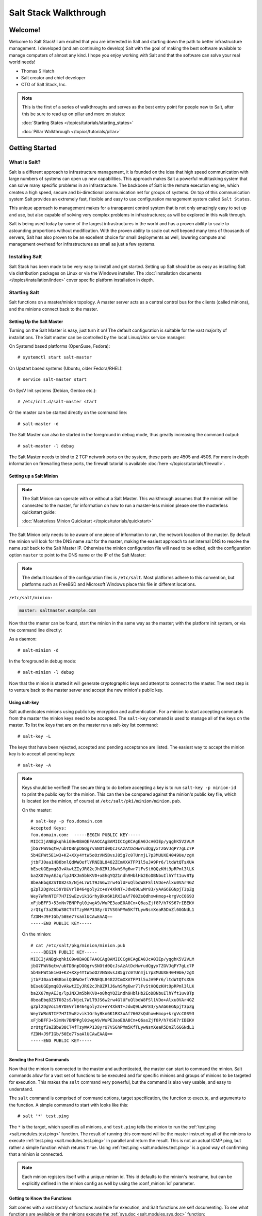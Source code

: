 ======================
Salt Stack Walkthrough
======================

Welcome!
========

Welcome to Salt Stack! I am excited that you are interested in Salt and
starting down the path to better infrastructure management. I developed
(and am continuing to develop) Salt with the goal of making the best
software available to manage computers of almost any kind. I hope you enjoy
working with Salt and that the software can solve your real world needs!

- Thomas S Hatch
- Salt creator and chief developer
- CTO of Salt Stack, Inc.

.. note::

    This is the first of a series of walkthroughs and serves as the best entry
    point for people new to Salt, after this be sure to read up on pillar and
    more on states:

    :doc:`Starting States </topics/tutorials/starting_states>`

    :doc:`Pillar Walkthrough </topics/tutorials/pillar>`


Getting Started
===============

What is Salt?
-------------

Salt is a different approach to infrastructure management, it is founded on
the idea that high speed communication with large numbers of systems can open
up new capabilities. This approach makes Salt a powerful multitasking system
that can solve many specific problems in an infrastructure. The backbone of
Salt is the remote execution engine, which creates a high speed, secure and
bi-directional communication net for groups of systems. On top of this
communication system Salt provides an extremely fast, flexible and easy to use
configuration management system called ``Salt States``.

This unique approach to management makes for a transparent control system that
is not only amazingly easy to set up and use, but also capable of solving very
complex problems in infrastructures; as will be explored in this walk through.

Salt is being used today by some of the largest infrastructures in the world
and has a proven ability to scale to astounding proportions without
modification. With the proven ability to scale out well beyond many tens of
thousands of servers, Salt has also proven to be an excellent choice for small
deployments as well, lowering compute and management overhead for
infrastructures as small as just a few systems.


Installing Salt
---------------

Salt Stack has been made to be very easy to install and get started. Setting up
Salt should be as easy as installing Salt via distribution packages on Linux or
via the Windows installer. The :doc:`installation documents
</topics/installation/index>` cover specific platform installation in depth.


Starting Salt
-------------

Salt functions on a master/minion topology. A master server acts as a
central control bus for the clients (called minions), and the minions connect
back to the master.


Setting Up the Salt Master
~~~~~~~~~~~~~~~~~~~~~~~~~~

Turning on the Salt Master is easy, just turn it on! The default configuration
is suitable for the vast majority of installations. The Salt master can be
controlled by the local Linux/Unix service manager:

On Systemd based platforms (OpenSuse, Fedora)::

    # systemctl start salt-master

On Upstart based systems (Ubuntu, older Fedora/RHEL)::

    # service salt-master start

On SysV Init systems (Debian, Gentoo etc.)::

    # /etc/init.d/salt-master start

Or the master can be started directly on the command line::

    # salt-master -d

The Salt Master can also be started in the foreground in debug mode, thus
greatly increasing the command output::

    # salt-master -l debug

The Salt Master needs to bind to 2 TCP network ports on the system, these ports
are 4505 and 4506. For more in depth information on firewalling these ports,
the firewall tutorial is available :doc:`here </topics/tutorials/firewall>`.


Setting up a Salt Minion
~~~~~~~~~~~~~~~~~~~~~~~~

.. note::

    The Salt Minion can operate with or without a Salt Master. This walkthrough
    assumes that the minion will be connected to the master, for information on
    how to run a master-less minion please see the masterless quickstart guide:

    :doc:`Masterless Minion Quickstart </topics/tutorials/quickstart>`

The Salt Minion only needs to be aware of one piece of information to run, the
network location of the master. By default the minion will look for the DNS
name `salt` for the master, making the easiest approach to set internal DNS to
resolve the name `salt` back to the Salt Master IP. Otherwise the minion
configuration file will need to be edited, edit the configuration option
``master`` to point to the DNS name or the IP of the Salt Master:

.. note::

    The default location of the configuration files is ``/etc/salt``. Most
    platforms adhere to this convention, but platforms such as FreeBSD and
    Microsoft Windows place this file in different locations.

``/etc/salt/minion:``

.. code-block:: yaml

    master: saltmaster.example.com

Now that the master can be found, start the minion in the same way as the
master; with the platform init system, or via the command line directly:

As a daemon::

    # salt-minion -d

In the foreground in debug mode::

    # salt-minion -l debug

Now that the minion is started it will generate cryptographic keys and attempt
to connect to the master. The next step is to venture back to the master server
and accept the new minion's public key.


Using salt-key
~~~~~~~~~~~~~~

Salt authenticates minions using public key encryption and authentication. For
a minion to start accepting commands from the master the minion keys need to be
accepted. The ``salt-key`` command is used to manage all of the keys on the
master. To list the keys that are on the master run a salt-key list command::

    # salt-key -L

The keys that have been rejected, accepted and pending acceptance are listed.
The easiest way to accept the minion key is to accept all pending keys::

    # salt-key -A

.. note::

    Keys should be verified! The secure thing to do before accepting a key is
    to run ``salt-key -p minion-id`` to print the public key for the minion.
    This can then be compared against the minion's public key file, which is
    located (on the minion, of course) at ``/etc/salt/pki/minion/minion.pub``.

    On the master::

        # salt-key -p foo.domain.com
        Accepted Keys:
        foo.domain.com:  -----BEGIN PUBLIC KEY-----
        MIICIjANBgkqhkiG9w0BAQEFAAOCAg8AMIICCgKCAgEA0JcA0IEp/yqghK5V2VLM
        jbG7FWV6qtw/ubTDBnpDGQgrvSNOtd0QcJsAzAtDcHwrudQgyxTZGVJqPY7gLc7P
        5b4EFWt5E1w3+KZ+XXy4YtW5oOzVN5BvsJ85g7c0TUnmjL7p3MUUXE4049Ue/zgX
        jtbFJ0aa1HB8bnlQdWWOeflYRNEQL8482ZCmXXATFP1l5uJA9Pr6/ltdWtQTsXUA
        bEseUGEpmq83vAkwtZIyJRG2cJh8ZRlJ6whSMg6wr7lFvStHQQzKHt9pRPml3lLK
        ba2X07myAEJq/lpJNXJm5bkKV0+o8hqYQZ1ndh9HblHb2EoDBNbuIlhYft1uv8Tp
        8beaEbq8ZST082sS/NjeL7W1T9JS6w2rw4GlUFuQlbqW8FSl1VDo+Alxu0VAr4GZ
        gZpl2DgVoL59YDEVrlB464goly2c+eY4XkNT+JdwQ9LwMr83/yAAG6EGNpjT3pZg
        Wey7WRnNTIF7H7ISwEzvik1GrhyBkn6K1RX3uAf760ZsQdhxwHmop+krgVcC0S93
        xFjbBFF3+53mNv7BNPPgl0iwgA9/WuPE3aoE0A8Cm+Q6asZjf8P/h7KS67rIBEKV
        zrQtgf3aZBbW38CT4fTzyWAP138yrU7VSGhPMm5KfTLywNsmXeaR5DnZl6GGNdL1
        fZDM+J9FIGb/50Ee77saAlUCAwEAAQ==
        -----END PUBLIC KEY-----

    On the minion::

        # cat /etc/salt/pkg/minion/minion.pub
        -----BEGIN PUBLIC KEY-----
        MIICIjANBgkqhkiG9w0BAQEFAAOCAg8AMIICCgKCAgEA0JcA0IEp/yqghK5V2VLM
        jbG7FWV6qtw/ubTDBnpDGQgrvSNOtd0QcJsAzAtDcHwrudQgyxTZGVJqPY7gLc7P
        5b4EFWt5E1w3+KZ+XXy4YtW5oOzVN5BvsJ85g7c0TUnmjL7p3MUUXE4049Ue/zgX
        jtbFJ0aa1HB8bnlQdWWOeflYRNEQL8482ZCmXXATFP1l5uJA9Pr6/ltdWtQTsXUA
        bEseUGEpmq83vAkwtZIyJRG2cJh8ZRlJ6whSMg6wr7lFvStHQQzKHt9pRPml3lLK
        ba2X07myAEJq/lpJNXJm5bkKV0+o8hqYQZ1ndh9HblHb2EoDBNbuIlhYft1uv8Tp
        8beaEbq8ZST082sS/NjeL7W1T9JS6w2rw4GlUFuQlbqW8FSl1VDo+Alxu0VAr4GZ
        gZpl2DgVoL59YDEVrlB464goly2c+eY4XkNT+JdwQ9LwMr83/yAAG6EGNpjT3pZg
        Wey7WRnNTIF7H7ISwEzvik1GrhyBkn6K1RX3uAf760ZsQdhxwHmop+krgVcC0S93
        xFjbBFF3+53mNv7BNPPgl0iwgA9/WuPE3aoE0A8Cm+Q6asZjf8P/h7KS67rIBEKV
        zrQtgf3aZBbW38CT4fTzyWAP138yrU7VSGhPMm5KfTLywNsmXeaR5DnZl6GGNdL1
        fZDM+J9FIGb/50Ee77saAlUCAwEAAQ==
        -----END PUBLIC KEY-----


Sending the First Commands
~~~~~~~~~~~~~~~~~~~~~~~~~~

Now that the minion is connected to the master and authenticated, the master 
can start to command the minion. Salt commands allow for a vast set of
functions to be executed and for specific minions and groups of minions to be
targeted for execution. This makes the ``salt`` command very powerful, but
the command is also very usable, and easy to understand.

The ``salt`` command is comprised of command options, target specification,
the function to execute, and arguments to the function. A simple command to
start with looks like this::

    # salt '*' test.ping

The ``*`` is the target, which specifies all minions, and ``test.ping`` tells
the minion to run the :ref:`test.ping <salt.modules.test.ping>` function. The
result of running this command will be the master instructing all of the
minions to execute :ref:`test.ping <salt.modules.test.ping>` in parallel and
return the result. This is not an actual ICMP ping, but rather a simple
function which returns ``True``. Using :ref:`test.ping
<salt.modules.test.ping>` is a good way of confirming that a minion is
connected.

.. note::

    Each minion registers itself with a unique minion id. This id defaults to
    the minion's hostname, but can be explicitly defined in the minion config as
    well by using the :conf_minion:`id` parameter.


Getting to Know the Functions
~~~~~~~~~~~~~~~~~~~~~~~~~~~~~

Salt comes with a vast library of functions available for execution, and Salt
functions are self documenting. To see what functions are available on the
minions execute the :ref:`sys.doc <salt.modules.sys.doc>` function::

    # salt '*' sys.doc

This will display a very large list of available functions and documentation on
them, this documentation is also available :doc:`here
</ref/modules/all/index>`.

These functions cover everything from shelling out to package management to
manipulating database servers. They comprise a powerful system management API
which is the backbone to Salt configuration management and many other aspects
of Salt.

.. note::

    Salt comes with many plugin systems. The functions that are available via
    the ``salt`` command are called :doc:`Execution Modules
    </ref/modules/all/index>`.


Helpful Functions to Know
~~~~~~~~~~~~~~~~~~~~~~~~~

The :doc:`cmd </ref/modules/all/salt.modules.cmdmod>` module contains
functions to shell out on minions, such as :mod:`cmd.run
<salt.modules.cmdmod.run>` and :mod:`cmd.run_all
<salt.modules.cmdmod.run_all>`::

    # salt '*' cmd.run 'ls -l /etc'

The ``pkg`` functions automatically map local system package managers to the
same salt functions. This means that ``pkg.install`` will install packages via
yum on Red Hat based systems, apt on Debian systems, etc.::

    # salt '*' pkg.install vim

The :mod:`network.interfaces <salt.modules.network.interfaces>` function will
list all interfaces on a minion, along with their IP addresses, netmasks, MAC
addresses, etc::

    # salt '*' network.interfaces


Grains
~~~~~~

Salt uses a system called :ref:`Grains <../targeting/grains>` to build up
static data about minions. This data includes information about the operating
system that is running, CPU architecture and much more. The grains system is
used throughout Salt to deliver platform data to many components and to users.

Grains can also be statically set, this makes it easy to assign values to
minions for grouping and managing. A common practice is to assign grains to
minions to specify what the role or roles a minion might be. These static
grains can be set in the minion configuration file or via the
:mod:`grains.setval <salt.modules.grains.setval>` function.


Targeting
~~~~~~~~~~

Salt allows for minions to be targeted based on a wide range of criteria.  The
default targeting system uses globular expressions to match minions, hence if
there are minions named ``larry1``, ``larry2``, ``curly1`` and ``curly2``, a
glob of ``larry*`` will match ``larry1`` and ``larry2``, and a glob of ``*1``
will match ``larry1`` and ``curly1``.

Many other targeting systems can be used other than globs, these systems
include:

Regular Expressions
    Target using PCRE compliant regular expressions:
    :doc:`Targeting with Regular Expressions</topics/targeting/pcre>`

Grains
    Target based on grains data:
    :doc:`Targeting with Grains</topics/targeting/grains>`

Pillar
    Target based on pillar data:
    :doc:`Targeting with Pillar</topics/targeting/pillar>`

IP
    Target based on IP addr/subnet/range:
    :doc:`Targeting with ipcidr</topics/targeting/ipcidr>`

Compound
    Create logic to target based on multiple targets:
    :doc:`Targeting with Compound</topics/targeting/compound>`

Nodegroup
    Target with nodegroups:
    :doc:`Targeting with Nodegroup</topics/targeting/nodegroups>`

The concepts of targets are used on the command line with salt, but also
function in many other areas as well, including the state system and the
systems used for ACLs and user permissions.


Passing in Arguments
~~~~~~~~~~~~~~~~~~~~

Many of the functions available accept arguments, these arguments can be
passed in on the command line::

    # salt '*' pkg.install vim

This example passes the argument ``vim`` to the pkg.install function, since
many functions can accept more complex input then just a string the arguments
are parsed through YAML, allowing for more complex data to be sent on the
command line::

    # salt '*' test.echo 'foo: bar'

In this case Salt translates the string 'foo: bar' into the dictionary
"{'foo': 'bar'}"

.. note::

    Any line that contains a newline will not be parsed by yaml.


Salt States
===========

Now that the basics are covered the time has come to evaluate ``States``.  Salt
``States``, or the ``State System`` is the component of Salt made for
configuration management. The State system is a fully functional configuration
management system which has been designed to be exceptionally powerful while
still being simple to use, fast, lightweight, deterministic and with salty
levels of flexibility.

The state system is already available with a basic salt setup, no additional
configuration is required, states can be set up immediately.

.. note::

    Before diving into the state system, a brief overview of how states are
    constructed will make many of the concepts clearer. Salt states are based
    on data modeling, and build on a low level data structure that is used to
    execute each state function. Then more logical layers are built on top of
    each other. The high layers of the state system which this tutorial will
    cover consists of everything that needs to be known to use states, the two
    high layers covered here are the `sls` layer and the highest layer
    `highstate`.

    Again, knowing that there are many layers of data management, will help with
    understanding states, but they never need to be used. Just as understanding
    how a compiler functions when learning a programming language,
    understanding what is going on under the hood of a configuration management
    system will also prove to be a valuable asset.


The First SLS Formula
---------------------

The state system is built on sls formulas, these formulas are built out in
files on Salt's file server. To make a very basic sls formula open up a file
under /srv/salt named vim.sls and get vim installed:

``/srv/salt/vim.sls:``

.. code-block:: yaml

    vim:
      pkg.installed

Now install vim on the minions by calling the sls directly::

    # salt '*' state.sls vim

This command will invoke the state system and run the named sls which was just
created, ``vim``.

Now, to beef up the vim sls formula, a vimrc can be added:

``/srv/salt/vim.sls:``

.. code-block:: yaml

    vim:
      pkg.installed

    /etc/vimrc:
      file.managed:
        - source: salt://vimrc
        - mode: 644
        - user: root
        - group: root

Now the desired vimrc needs to be copied into the Salt file server to
/srv/salt/vimrc, in Salt everything is a file, so no path redirection needs
to be accounted for. The vimrc file is placed right next to the vim.sls file.
The same command as above can be executed to all the vim sls formulas and now
include managing the file.

.. note::

    Salt does not need to be restarted/reloaded or have the master manipulated
    in any way when changing sls formulas, they are instantly available.


Adding Some Depth
-----------------

Obviously maintaining sls formulas right in the root of the file server will
not scale out to reasonably sized deployments. This is why more depth is
required. Start by making an nginx formula a better way, make an nginx
subdirectory and add an init.sls file:

``/srv/salt/nginx/init.sls:``

.. code-block:: yaml

    nginx:
      pkg:
        - installed
      service:
        - running
        - require:
          - pkg: nginx

A few things are introduced in this sls formula, first is the service statement
which ensures that the nginx service is running, but the nginx service can't be
started unless the package is installed, hence the ``require``. The ``require``
statement makes sure that the required component is executed before and that it
results in success.

.. note::

    The `require` option belongs to a family of options called `requisites`.
    Requisites are a powerful component of Salt States, for more information
    on how requisites work and what is available see:
    :doc:`Requisites</ref/states/requisites>`
    Also evaluation ordering is available in Salt as well:
    :doc:`Ordering States</ref/states/ordering>`

Now this new sls formula has a special name, ``init.sls``, when an sls formula is
named ``init.sls`` it inherits the name of the directory path that contains it,
so this formula can be referenced via the following command::

    # salt '*' state.sls nginx

Now that subdirectories can be used the vim.sls formula can be cleaned up, but
to make things more flexible (and to illustrate another point of course), move
the vim.sls and vimrc into a new subdirectory called ``edit`` and change the
vim.sls file to reflect the change:

``/srv/salt/edit/vim.sls:``

.. code-block:: yaml

    vim:
      pkg.installed

    /etc/vimrc:
      file.managed:
        - source: salt://edit/vimrc
        - mode: 644
        - user: root
        - group: root

The only change in the file is fixing the source path for the vimrc file. Now
the formula is referenced as ``edit.vim`` because it resides in the edit
subdirectory. Now the edit subdirectory can contain formulas for emacs, nano,
joe or any other editor that may need to be deployed.


Next Reading
------------

Two walkthroughs are specifically recommended at this point. First, a deeper
run through States, followed by an explanation of Pillar.

1. :doc:`Starting States </topics/tutorials/starting_states>`

2. :doc:`Pillar Walkthrough </topics/tutorials/pillar>`

An understanding of Pillar is extremely helpful in using States.


Getting Deeper Into States
--------------------------

Two more in-depth States tutorials exist, which delve much more deeply into States
functionality.

1. Thomas' original states tutorial, :doc:`How Do I Use Salt
   States?</topics/tutorials/starting_states>`, covers much more to get off the
   ground with States.

2. The :doc:`States Tutorial</topics/tutorials/states_pt1>` also provides a
   fantastic introduction.

These tutorials include much more in depth information including templating
sls formulas etc.


So Much More!
=============

This concludes the initial Salt walkthrough, but there are many more things to
learn still! These documents will cover important core aspects of Salt:

- :doc:`Pillar</topics/pillar/index>`

- :doc:`Job Management</topics/jobs/index>`

A few more tutorials are also available:

- :doc:`Remote Execution Tutorial</topics/tutorials/modules>`

- :doc:`Standalone Minion</topics/tutorials/standalone_minion>`

This still is only scratching the surface, many components such as the reactor
and event systems, extending Salt, modular components and more are not covered
here. For an overview of all Salt features and documentation, look at the
:doc:`Table of Contents</contents>`.
